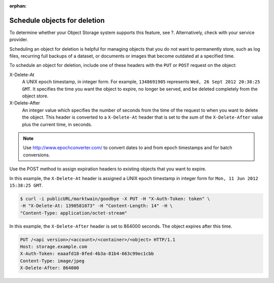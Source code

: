 .. meta::
    :scope: user_only

:orphan:

=============================
Schedule objects for deletion
=============================

To determine whether your Object Storage system supports this feature,
see ?. Alternatively, check with your service provider.

.. TODO(DC) Add the link above when section_cli_swift_howto.xml is converted.

Scheduling an object for deletion is helpful for managing objects that
you do not want to permanently store, such as log files, recurring full
backups of a dataset, or documents or images that become outdated at a
specified time.

To schedule an object for deletion, include one of these headers with
the ``PUT`` or ``POST`` request on the object:

X-Delete-At
  A UNIX epoch timestamp, in integer form. For example, ``1348691905``
  represents ``Wed, 26 Sept 2012 20:38:25 GMT``. It specifies the time you
  want the object to expire, no longer be served, and be deleted completely
  from the object store.


X-Delete-After
  An integer value which specifies the number of seconds from the time of
  the request to when you want to delete the object.
  This header is converted to a ``X-Delete-At`` header that is set to
  the sum of the ``X-Delete-After`` value plus the current time, in
  seconds.

.. note::
   Use http://www.epochconverter.com/ to convert dates to and from
   epoch timestamps and for batch conversions.

Use the POST method to assign expiration headers to existing objects
that you want to expire.

In this example, the ``X-Delete-At`` header is assigned a UNIX epoch
timestamp in integer form for ``Mon, 11 Jun 2012 15:38:25 GMT``.

.. code::

   $ curl -i publicURL/marktwain/goodbye -X PUT -H "X-Auth-Token: token" \
   -H "X-Delete-At: 1390581073" -H "Content-Length: 14" -H \
   "Content-Type: application/octet-stream"

In this example, the ``X-Delete-After`` header is set to 864000 seconds.
The object expires after this time.

.. code::

   PUT /<api version>/<account>/<container>/<object> HTTP/1.1
   Host: storage.example.com
   X-Auth-Token: eaaafd18-0fed-4b3a-81b4-663c99ec1cbb
   Content-Type: image/jpeg
   X-Delete-After: 864000
